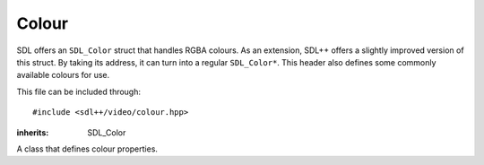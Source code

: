 .. default-domain:: cpp
.. highlight:: cpp
.. _sdlpp-video-colour:

Colour
=======

SDL offers an ``SDL_Color`` struct that handles RGBA colours. As an extension, SDL++ offers a slightly improved
version of this struct. By taking its address, it can turn into a regular ``SDL_Color*``. This header also
defines some commonly available colours for use.

This file can be included through::

    #include <sdl++/video/colour.hpp>

.. namespace:: sdl

.. class:: colour

    :inherits: SDL_Color

    A class that defines colour properties.

    .. member:: uint8_t r

        Specifies the red colour. Should be in the range of 0 to 255.
    .. member:: uint8_t g

        Specifies the green colour. Should be in the range of 0 to 255.
    .. member:: uint8_t b

        Specifies the blue colour. Should be in the range of 0 to 255.
    .. member:: uint8_t a

        Specifies the alpha (transparency) setting. Should be in the range of 0 to 255.
        0 means transparent, 255 means translucent.

    .. function:: colour() noexcept

        The default constructor. Defines the colour black.
    .. function:: colour(uint8_t r, uint8_t g, uint8_t b, uint8_t a = 255) noexcept

        Constructs a colour from the given RGBA values.

    .. member:: static const colour red
                static const colour green
                static const colour blue
                static const colour black
                static const colour white
                static const colour transparent
                static const colour yellow
                static const colour magenta
                static const colour cyan

        Defines common colours to use.

.. type:: color

    Defines an alias to use :class:`colour` with en_US spelling.
